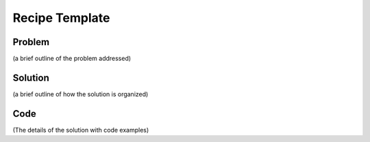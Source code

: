 .. _recipetemplate:

###############
Recipe Template
###############

*******
Problem
*******

(a brief outline of the problem addressed)

********
Solution
********

(a brief outline of how the solution is organized)

****
Code
****

(The details of the solution with code examples)

